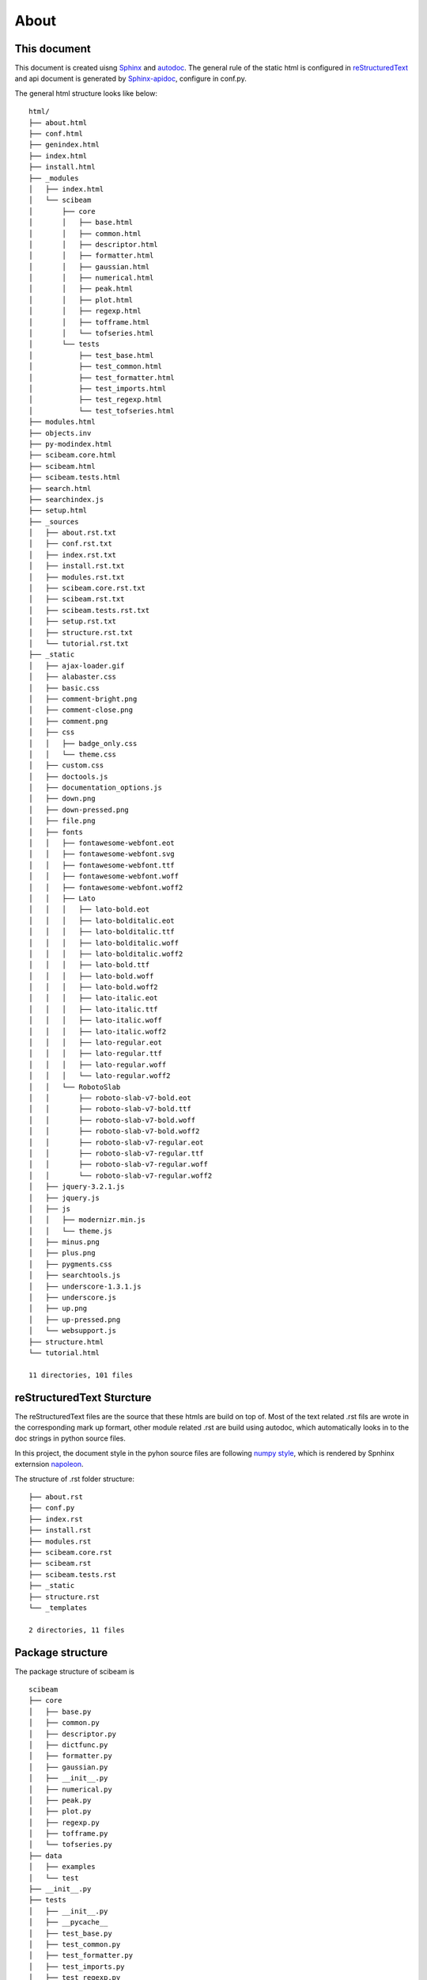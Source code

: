 About
=====

This document
-------------
This document is created uisng Sphinx_ and autodoc_. The general rule of the static html is configured in reStructuredText_ and api document is generated by Sphinx-apidoc_, configure in conf.py.

The general html structure looks like below:

::
   
   html/
   ├── about.html
   ├── conf.html
   ├── genindex.html
   ├── index.html
   ├── install.html
   ├── _modules
   │   ├── index.html
   │   └── scibeam
   │       ├── core
   │       │   ├── base.html
   │       │   ├── common.html
   │       │   ├── descriptor.html
   │       │   ├── formatter.html
   │       │   ├── gaussian.html
   │       │   ├── numerical.html
   │       │   ├── peak.html
   │       │   ├── plot.html
   │       │   ├── regexp.html
   │       │   ├── tofframe.html
   │       │   └── tofseries.html
   │       └── tests
   │           ├── test_base.html
   │           ├── test_common.html
   │           ├── test_formatter.html
   │           ├── test_imports.html
   │           ├── test_regexp.html
   │           └── test_tofseries.html
   ├── modules.html
   ├── objects.inv
   ├── py-modindex.html
   ├── scibeam.core.html
   ├── scibeam.html
   ├── scibeam.tests.html
   ├── search.html
   ├── searchindex.js
   ├── setup.html
   ├── _sources
   │   ├── about.rst.txt
   │   ├── conf.rst.txt
   │   ├── index.rst.txt
   │   ├── install.rst.txt
   │   ├── modules.rst.txt
   │   ├── scibeam.core.rst.txt
   │   ├── scibeam.rst.txt
   │   ├── scibeam.tests.rst.txt
   │   ├── setup.rst.txt
   │   ├── structure.rst.txt
   │   └── tutorial.rst.txt
   ├── _static
   │   ├── ajax-loader.gif
   │   ├── alabaster.css
   │   ├── basic.css
   │   ├── comment-bright.png
   │   ├── comment-close.png
   │   ├── comment.png
   │   ├── css
   │   │   ├── badge_only.css
   │   │   └── theme.css
   │   ├── custom.css
   │   ├── doctools.js
   │   ├── documentation_options.js
   │   ├── down.png
   │   ├── down-pressed.png
   │   ├── file.png
   │   ├── fonts
   │   │   ├── fontawesome-webfont.eot
   │   │   ├── fontawesome-webfont.svg
   │   │   ├── fontawesome-webfont.ttf
   │   │   ├── fontawesome-webfont.woff
   │   │   ├── fontawesome-webfont.woff2
   │   │   ├── Lato
   │   │   │   ├── lato-bold.eot
   │   │   │   ├── lato-bolditalic.eot
   │   │   │   ├── lato-bolditalic.ttf
   │   │   │   ├── lato-bolditalic.woff
   │   │   │   ├── lato-bolditalic.woff2
   │   │   │   ├── lato-bold.ttf
   │   │   │   ├── lato-bold.woff
   │   │   │   ├── lato-bold.woff2
   │   │   │   ├── lato-italic.eot
   │   │   │   ├── lato-italic.ttf
   │   │   │   ├── lato-italic.woff
   │   │   │   ├── lato-italic.woff2
   │   │   │   ├── lato-regular.eot
   │   │   │   ├── lato-regular.ttf
   │   │   │   ├── lato-regular.woff
   │   │   │   └── lato-regular.woff2
   │   │   └── RobotoSlab
   │   │       ├── roboto-slab-v7-bold.eot
   │   │       ├── roboto-slab-v7-bold.ttf
   │   │       ├── roboto-slab-v7-bold.woff
   │   │       ├── roboto-slab-v7-bold.woff2
   │   │       ├── roboto-slab-v7-regular.eot
   │   │       ├── roboto-slab-v7-regular.ttf
   │   │       ├── roboto-slab-v7-regular.woff
   │   │       └── roboto-slab-v7-regular.woff2
   │   ├── jquery-3.2.1.js
   │   ├── jquery.js
   │   ├── js
   │   │   ├── modernizr.min.js
   │   │   └── theme.js
   │   ├── minus.png
   │   ├── plus.png
   │   ├── pygments.css
   │   ├── searchtools.js
   │   ├── underscore-1.3.1.js
   │   ├── underscore.js
   │   ├── up.png
   │   ├── up-pressed.png
   │   └── websupport.js
   ├── structure.html
   └── tutorial.html

   11 directories, 101 files

   

reStructuredText Sturcture
---------------------------
The reStructuredText files are the source that these htmls are build on top of. Most of the text related .rst fils are wrote in the corresponding mark up formart, other module related .rst are build using autodoc, which automatically looks in to the doc strings in python source files.

In this project, the document style in the pyhon source files are following `numpy style`_, which is rendered by Spnhinx externsion napoleon_.

The structure of .rst folder structure:

::
   

   ├── about.rst
   ├── conf.py
   ├── index.rst
   ├── install.rst
   ├── modules.rst
   ├── scibeam.core.rst
   ├── scibeam.rst
   ├── scibeam.tests.rst
   ├── _static
   ├── structure.rst
   └── _templates

   2 directories, 11 files

Package structure
-----------------
The package structure of scibeam is ::
  
  scibeam
  ├── core
  │   ├── base.py
  │   ├── common.py
  │   ├── descriptor.py
  │   ├── dictfunc.py
  │   ├── formatter.py
  │   ├── gaussian.py
  │   ├── __init__.py
  │   ├── numerical.py
  │   ├── peak.py
  │   ├── plot.py
  │   ├── regexp.py
  │   ├── tofframe.py
  │   └── tofseries.py
  ├── data
  │   ├── examples
  │   └── test
  ├── __init__.py
  ├── tests
  │   ├── __init__.py
  │   ├── __pycache__
  │   ├── test_base.py
  │   ├── test_common.py
  │   ├── test_formatter.py
  │   ├── test_imports.py
  │   ├── test_regexp.py
  │   └── test_tofseries.py
  └── util
      ├── folderstruct.py
      ├── __init__.py
      ├── io.py
      ├── multiframe.py
      └── pipeline.py

10 directories, 34 files
			  
Where:

+ core: main part of the pacaage
+ tests: unittests
+ util: extral add ons for the package
+ data: test data and example data files

  

.. _Sphinx: http://www.sphinx-doc.org/en/master/
.. _autodoc: https://pypi.org/project/autodoc/
.. _reStructuredText: http://docutils.sourceforge.net/rst.html
.. _Sphinx-apidoc: http://www.sphinx-doc.org/en/master/man/sphinx-apidoc.html
.. _numpy style: https://sphinxcontrib-napoleon.readthedocs.io/en/latest/example_numpy.html
.. _napoleon: https://sphinxcontrib-napoleon.readthedocs.io/en/latest/index.html

